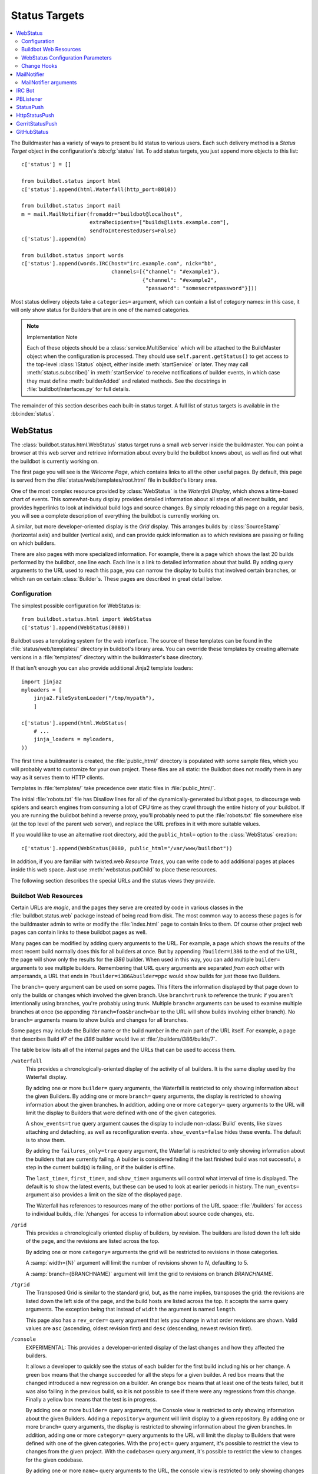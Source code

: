.. bb:cfg:: status

.. _Status-Targets:

Status Targets
--------------

.. contents::
   :depth: 2
   :local:

The Buildmaster has a variety of ways to present build status to various users.
Each such delivery method is a `Status Target` object in the configuration's :bb:cfg:`status` list.
To add status targets, you just append more objects to this list::

    c['status'] = []

    from buildbot.status import html
    c['status'].append(html.Waterfall(http_port=8010))

    from buildbot.status import mail
    m = mail.MailNotifier(fromaddr="buildbot@localhost",
                          extraRecipients=["builds@lists.example.com"],
                          sendToInterestedUsers=False)
    c['status'].append(m)

    from buildbot.status import words
    c['status'].append(words.IRC(host="irc.example.com", nick="bb",
                                 channels=[{"channel": "#example1"},
                                           {"channel": "#example2",
                                            "password": "somesecretpassword"}]))

Most status delivery objects take a ``categories=`` argument, which can contain a list of `category` names: in this case, it will only show status for Builders that are in one of the named categories.

.. note:: Implementation Note

    Each of these objects should be a :class:`service.MultiService` which will be attached to the BuildMaster object when the configuration is processed.
    They should use ``self.parent.getStatus()`` to get access to the top-level :class:`IStatus` object, either inside :meth:`startService` or later.
    They may call :meth:`status.subscribe()` in :meth:`startService` to receive notifications of builder events, in which case they must define :meth:`builderAdded` and related methods.
    See the docstrings in :file:`buildbot/interfaces.py` for full details.

The remainder of this section describes each built-in status target.
A full list of status targets is available in the :bb:index:`status`.

.. bb:status:: WebStatus

WebStatus
~~~~~~~~~

.. py:class:: buildbot.status.web.baseweb.WebStatus

The :class:`buildbot.status.html.WebStatus` status target runs a small web server inside the buildmaster.
You can point a browser at this web server and retrieve information about every build the buildbot knows about, as well as find out what the buildbot is currently working on.

The first page you will see is the *Welcome Page*, which contains links to all the other useful pages. By default, this page is served from the :file:`status/web/templates/root.html` file in buildbot's library area.

One of the most complex resource provided by :class:`WebStatus` is the *Waterfall Display*, which shows a time-based chart of events.
This somewhat-busy display provides detailed information about all steps of all recent builds, and provides hyperlinks to look at individual build logs and source changes.
By simply reloading this page on a regular basis, you will see a complete description of everything the buildbot is currently working on.

A similar, but more developer-oriented display is the `Grid` display.
This arranges builds by :class:`SourceStamp` (horizontal axis) and builder (vertical axis), and can provide quick information as to which revisions are passing or failing on which builders.

There are also pages with more specialized information.
For example, there is a page which shows the last 20 builds performed by the buildbot, one line each.
Each line is a link to detailed information about that build.
By adding query arguments to the URL used to reach this page, you can narrow the display to builds that involved certain branches, or which ran on certain :class:`Builder`\s.
These pages are described in great detail below.

Configuration
+++++++++++++

The simplest possible configuration for WebStatus is::

    from buildbot.status.html import WebStatus
    c['status'].append(WebStatus(8080))

Buildbot uses a templating system for the web interface.
The source of these templates can be found in the :file:`status/web/templates/` directory in buildbot's library area.
You can override these templates by creating alternate versions in a :file:`templates/` directory within the buildmaster's base directory.

If that isn't enough you can also provide additional Jinja2 template loaders::

    import jinja2
    myloaders = [
        jinja2.FileSystemLoader("/tmp/mypath"),
        ]

    c['status'].append(html.WebStatus(
        # ...
        jinja_loaders = myloaders,
    ))

The first time a buildmaster is created, the :file:`public_html/` directory is populated with some sample files, which you will probably want to customize for your own project.
These files are all static: the Buildbot does not modify them in any way as it serves them to HTTP clients.

Templates in :file:`templates/` take precedence over static files in :file:`public_html/`.

The initial :file:`robots.txt` file has Disallow lines for all of the dynamically-generated buildbot pages, to discourage web spiders and search engines from consuming a lot of CPU time as they crawl through the entire history of your buildbot.
If you are running the buildbot behind a reverse proxy, you'll probably need to put the :file:`robots.txt` file somewhere else (at the top level of the parent web server), and replace the URL prefixes in it with more suitable values.

If you would like to use an alternative root directory, add the ``public_html=`` option to the :class:`WebStatus` creation::

    c['status'].append(WebStatus(8080, public_html="/var/www/buildbot"))

In addition, if you are familiar with twisted.web *Resource Trees*, you can write code to add additional pages at places inside this web space.
Just use :meth:`webstatus.putChild` to place these resources.

The following section describes the special URLs and the status views they provide.

Buildbot Web Resources
++++++++++++++++++++++

Certain URLs are `magic`, and the pages they serve are created by code in various classes in the :file:`buildbot.status.web` package instead of being read from disk.
The most common way to access these pages is for the buildmaster admin to write or modify the :file:`index.html` page to contain links to them.
Of course other project web pages can contain links to these buildbot pages as well.

Many pages can be modified by adding query arguments to the URL.
For example, a page which shows the results of the most recent build normally does this for all builders at once.
But by appending ``?builder=i386`` to the end of the URL, the page will show only the results for the `i386` builder.
When used in this way, you can add multiple ``builder=`` arguments to see multiple builders.
Remembering that URL query arguments are separated *from each other* with ampersands, a URL that ends in ``?builder=i386&builder=ppc`` would show builds for just those two Builders.

The ``branch=`` query argument can be used on some pages.
This filters the information displayed by that page down to only the builds or changes which involved the given branch.
Use ``branch=trunk`` to reference the trunk: if you aren't intentionally using branches, you're probably using trunk.
Multiple ``branch=`` arguments can be used to examine multiple branches at once (so appending ``?branch=foo&branch=bar`` to the URL will show builds involving either branch).
No ``branch=`` arguments means to show builds and changes for all branches.

Some pages may include the Builder name or the build number in the main part of the URL itself.
For example, a page that describes Build #7 of the `i386` builder would live at :file:`/builders/i386/builds/7`.

The table below lists all of the internal pages and the URLs that can be used to access them.

``/waterfall``
    This provides a chronologically-oriented display of the activity of all builders.
    It is the same display used by the Waterfall display.

    By adding one or more ``builder=`` query arguments, the Waterfall is restricted to only showing information about the given Builders.
    By adding one or more ``branch=`` query arguments, the display is restricted to showing information about the given branches.
    In addition, adding one or more ``category=`` query arguments to the URL will limit the display to Builders that were defined with one of the given categories.

    A ``show_events=true`` query argument causes the display to include non-:class:`Build` events, like slaves attaching and detaching, as well as reconfiguration events.
    ``show_events=false`` hides these events.
    The default is to show them.

    By adding the ``failures_only=true`` query argument, the Waterfall is restricted to only showing information about the builders that are currently failing.
    A builder is considered failing if the last finished build was not successful, a step in the current build(s) is failing, or if the builder is offline.

    The ``last_time=``, ``first_time=``, and  ``show_time=`` arguments will control what interval of time is displayed.
    The default is to show the latest events, but these can be used to look at earlier periods in history.
    The ``num_events=`` argument also provides a limit on the size of the displayed page.

    The Waterfall has references to resources many of the other portions of the URL space: :file:`/builders` for access to individual builds, :file:`/changes` for access to information about source code changes, etc.

``/grid``
    This provides a chronologically oriented display of builders, by revision.
    The builders are listed down the left side of the page, and the revisions are listed across the top.

    By adding one or more ``category=`` arguments the grid will be restricted to revisions in those categories.

    A :samp:`width={N}` argument will limit the number of revisions shown to *N*, defaulting to 5.

    A :samp:`branch={BRANCHNAME}` argument will limit the grid to revisions on branch *BRANCHNAME*.

``/tgrid``
    The Transposed Grid is similar to the standard grid, but, as the name implies, transposes the grid: the revisions are listed down the left side of the page, and the build hosts are listed across the top.
    It accepts the same query arguments.
    The exception being that instead of ``width`` the argument is named ``length``.

    This page also has a ``rev_order=`` query argument that lets you change in what order revisions are shown.
    Valid values are ``asc`` (ascending, oldest revision first) and ``desc`` (descending, newest revision first).

``/console``
    EXPERIMENTAL: This provides a developer-oriented display of the last changes and how they affected the builders.

    It allows a developer to quickly see the status of each builder for the first build including his or her change.
    A green box means that the change succeeded for all the steps for a given builder.
    A red box means that the changed introduced a new regression on a builder.
    An orange box means that at least one of the tests failed, but it was also failing in the previous build, so it is not possible to see if there were any regressions from this change.
    Finally a yellow box means that the test is in progress.

    By adding one or more ``builder=`` query arguments, the Console view is restricted to only showing information about the given Builders.
    Adding a ``repository=`` argument will limit display to a given repository.
    By adding one or more ``branch=`` query arguments, the display is restricted to showing information about the given branches.
    In addition, adding one or more ``category=`` query arguments to the URL will limit the display to Builders that were defined with one of the given categories.
    With the ``project=`` query argument, it's possible to restrict the view to changes from the given project.
    With the ``codebase=`` query argument, it's possible to restrict the view to changes for the given codebase.

    By adding one or more ``name=`` query arguments to the URL, the console view is restricted to only showing changes made by the given users.

    NOTE: To use this page, your :file:`buildbot.css` file in :file:`public_html` must be the one found in :bb:src:`master/buildbot/status/web/files/default.css`.
    This is the default for new installs, but upgrades of very old installs of Buildbot may need to manually fix the CSS file.

    The console view is still in development.
    At this moment by default the view sorts revisions lexically, which can lead to odd behavior with non-integer revisions (e.g., Git), or with integer revisions of different length (e.g., 999 and 1000).
    It also has some issues with displaying multiple branches at the same time.
    If you do have multiple branches, you should use the ``branch=`` query argument.
    The ``order_console_by_time`` option may help sorting revisions, although it depends on the date being set correctly in each commit::

        w = html.WebStatus(http_port=8080, order_console_by_time=True)

``/rss``
    This provides a rss feed summarizing all failed builds.
    The same query-arguments used by 'waterfall' can be added to filter the feed output.

``/atom``
    This provides an atom feed summarizing all failed builds.
    The same query-arguments used by 'waterfall' can be added to filter the feed output.

``/json``
    This view provides quick access to Buildbot status information in a form that is easily digested from other programs, including JavaScript.
    See ``/json/help`` for detailed interactive documentation of the output formats for this view.

:samp:`/buildstatus?builder=${BUILDERNAME}&number=${BUILDNUM}`
    This displays a waterfall-like chronologically-oriented view of all the steps for a given build number on a given builder.

:samp:`/builders/${BUILDERNAME}`
    This describes the given :class:`Builder` and provides buttons to force a build.
    A ``numbuilds=`` argument will control how many build lines are displayed (5 by default).
    This page also accepts property filters of the form ``property.${PROPERTYNAME}=${PROPERTVALUE}``.
    When used, only builds and build requests which have properties with matching string representations will be shown.

:samp:`/builders/${BUILDERNAME}/builds/${BUILDNUM}`
    This describes a specific Build.

:samp:`/builders/${BUILDERNAME}/builds/${BUILDNUM}/steps/${STEPNAME}`
    This describes a specific BuildStep.

:samp:`/builders/${BUILDERNAME}/builds/${BUILDNUM}/steps/${STEPNAME}/logs/${LOGNAME}`
    This provides an HTML representation of a specific logfile.

:samp:`/builders/${BUILDERNAME}/builds/${BUILDNUM}/steps/${STEPNAME}/logs/${LOGNAME}/text`
    This returns the logfile as plain text, without any HTML coloring markup.
    It also removes the `headers`, which are the lines that describe what command was run and what the environment variable settings were like.
    This maybe be useful for saving to disk and feeding to tools like :command:`grep`.

``/changes``
    This provides a brief description of the :class:`ChangeSource` in use (see :ref:`Change-Sources`).

:samp:`/changes/{NN}`
    This shows detailed information about the numbered :class:`Change`: who was the author, what files were changed, what revision number was represented, etc.

``/buildslaves``
    This summarizes each :class:`BuildSlave`, including which `Builder`\s are configured to use it, whether the buildslave is currently connected or not, and host information retrieved from the buildslave itself.

    A ``no_builders=1`` URL argument will omit the builders column.
    This is useful if each buildslave is assigned to a large number of builders.

``/one_line_per_build``
    This page shows one line of text for each build, merging information from all :class:`Builder`\s [#]_.
    Each line specifies the name of the Builder, the number of the :class:`Build`, what revision it used, and a summary of the results.
    Successful builds are in green, while failing builds are in red.
    The date and time of the build are added to the right-hand edge of the line.
    The lines are ordered by build finish timestamp.

    One or more ``builder=`` or ``branch=`` arguments can be used to restrict the list.
    In addition, a ``numbuilds=`` argument will control how many lines are displayed (20 by default).

``/builders``
    This page shows a small table, with one box for each :class:`Builder`, containing the results of the most recent :class:`Build`.
    It does not show the individual steps, or the current status.
    This is a simple summary of buildbot status: if this page is green, then all tests are passing.

    As with ``/one_line_per_build``, this page will also honor ``builder=`` and ``branch=`` arguments.

``/png``
    This view produces an image in png format with information about the last build for the given builder name or whatever other build number if is passed as an argument to the view.

:samp:`/png?builder=${BUILDERNAME}&number=$BUILDNUM&size=large`
    This generate a large png image reporting the status of the given $BUILDNUM for the given builder $BUILDERNAME.
    The sizes are `small`, `normal` and `large` if no size is given the `normal` size is returned, if no $BUILDNUM is given the last build is returned.
    For example:

    .. image:: ../_images/success_normal.png

:samp:`/png?builder=${BUILDERNAME}&revision=$REVHASH&size=large`
    This generate a large png image reporting the status of the build of the given $REVHASH for the given builder $BUILDERNAME.
    If both number and revision are specified revision will be ignored.
    $REVHASH must be the full length hash not the short one.

.. note::

   Buildbot stores old build details in pickle files so it's a good idea to enable cache if you are planning to actively search build statuses by revision.

``/users``
    This page exists for authentication reasons when checking ``showUsersPage``.
    It'll redirect to ``/authfail`` on ``False``, ``/users/table`` on ``True``, and give a username/password login prompt on ``'auth'``.
    Passing or failing results redirect to the same pages as ``False`` and ``True``.

``/users/table``
    This page shows a table containing users that are stored in the database.
    It has columns for their respective ``uid`` and ``identifier`` values, with the ``uid`` values being clickable for more detailed information relating to a user.

``/users/table/{NN}``
    Shows all the attributes stored in the database relating to the user with uid ``{NN}`` in a table.

``/about``
    This page gives a brief summary of the Buildbot itself: software version, versions of some libraries that the Buildbot depends upon, etc.
    It also contains a link to the buildbot.net home page.

There are also a set of web-status resources that are intended for use by other programs, rather than humans.

``/change_hook``
    This provides an endpoint for web-based source change notification.
    It is used by GitHub and contrib/post_build_request.py.
    See :ref:`Change-Hooks` for more details.

WebStatus Configuration Parameters
++++++++++++++++++++++++++++++++++

HTTP Connection
###############

The most common way to run a :class:`WebStatus` is on a regular TCP port.
To do this, just pass in the TCP port number when you create the :class:`WebStatus` instance; this is called the ``http_port`` argument::

    from buildbot.status.html import WebStatus
    c['status'].append(WebStatus(http_port=8080))

The ``http_port`` argument is actually a `strports specification` for the port that the web server should listen on.
This can be a simple port number, or a string like ``http_port="tcp:8080:interface=127.0.0.1"`` (to limit connections to the loopback interface, and therefore to clients running on the same host) [#]_.

If instead (or in addition) you provide the ``distrib_port`` argument, a twisted.web distributed server will be started either on a TCP port (if ``distrib_port`` is like ``"tcp:12345"``) or more likely on a UNIX socket (if ``distrib_port`` is like ``"unix:/path/to/socket"``).

The ``public_html`` option gives the path to a regular directory of HTML files that will be displayed alongside the various built-in URLs buildbot supplies.
This is most often used to supply CSS files (:file:`/buildbot.css`) and a top-level navigational file (:file:`/index.html`), but can also serve any other files required - even build results!

.. _Authorization:

Authorization
#############

The buildbot web status is, by default, read-only.
It displays lots of information, but users are not allowed to affect the operation of the buildmaster.
However, there are a number of supported activities that can be enabled, and Buildbot can also perform rudimentary username/password authentication.
The actions are:

``view``
    view buildbot web status

``forceBuild``
    force a particular builder to begin building, optionally with a specific revision, branch, etc.

``forceAllBuilds``
    force *all* builders to start building

``pingBuilder``
    "ping" a builder's buildslaves to check that they are alive

``gracefulShutdown``
    gracefully shut down a slave when it is finished with its current build

``pauseSlave``
    temporarily stop running new builds on a slave

``stopBuild``
    stop a running build

``stopAllBuilds``
    stop all running builds

``cancelPendingBuild``
    cancel a build that has not yet started

``cancelAllPendingBuilds``
    cancel all or selected subset of builds that has not yet started

``stopChange``
    cancel builds that include a given change number

``cleanShutdown``
    shut down the master gracefully, without interrupting builds

``showUsersPage``
    access to page displaying users in the database, see :ref:`User-Objects`

For each of these actions, you can configure buildbot to never allow the action, always allow the action, allow the action to any authenticated user, or check with a function of your creation to determine whether the action is OK (see below).

This is all configured with the :class:`Authz` class::

    from buildbot.status.html import WebStatus
    from buildbot.status.web.authz import Authz
    authz = Authz(
        forceBuild=True,
        stopBuild=True)
    c['status'].append(WebStatus(http_port=8080, authz=authz))

Each of the actions listed above is an option to :class:`Authz`.
You can specify ``False`` (the default) to prohibit that action or ``True`` to enable it.
Or you can specify a callable.
Each such callable will take a username as its first argument.
The remaining arguments vary depending on the type of authorization request.
For ``forceBuild``, the second argument is the builder status.

Authentication
##############

If you do not wish to allow strangers to perform actions, but do want developers to have such access, you will need to add some authentication support.
Pass an instance of :class:`status.web.auth.IAuth` as a ``auth`` keyword argument to :class:`Authz`, and specify the action as ``"auth"``.

::

    from buildbot.status.html import WebStatus
    from buildbot.status.web.authz import Authz
    from buildbot.status.web.auth import BasicAuth
    users = [('bob', 'secret-pass'), ('jill', 'super-pass')]
    authz = Authz(auth=BasicAuth(users),
        forceBuild='auth', # only authenticated users
        pingBuilder=True, # but anyone can do this
    )
    c['status'].append(WebStatus(http_port=8080, authz=authz))
    # or
    from buildbot.status.web.auth import HTPasswdAuth
    auth = (HTPasswdAuth('/path/to/htpasswd'))
    # or
    from buildbot.status.web.auth import UsersAuth
    auth = UsersAuth()

The class :class:`BasicAuth` implements a basic authentication mechanism using a list of user/password tuples provided from the configuration file.
The class `HTPasswdAuth` implements an authentication against an :file:`.htpasswd` file.
The `HTPasswdAprAuth` a subclass of `HTPasswdAuth` use libaprutil for authenticating.
This adds support for apr1/md5 and sha1 password hashes but requires libaprutil at runtime.
The :class:`UsersAuth` works with :ref:`User-Objects` to check for valid user credentials.

If you need still-more flexibility, pass a function for the authentication action.
That function will be called with an authenticated username and some action-specific arguments, and should return true if the action is authorized.

::

    def canForceBuild(username, builder_status):
        if builder_status.getName() == 'smoketest':
            return True # any authenticated user can run smoketest
        elif username == 'releng':
            return True # releng can force whatever they want
        else:
            return False # otherwise, no way.

    authz = Authz(auth=BasicAuth(users),
                  forceBuild=canForceBuild)

The ``forceBuild`` and ``pingBuilder`` actions both supply a :class:`BuilderStatus` object.
The ``stopBuild`` action supplies a :class:`BuildStatus` object.
The ``cancelPendingBuild`` action supplies a :class:`BuildRequest`.
The remainder do not supply any extra arguments.

HTTP-based authentication by frontend server
############################################

In case if WebStatus is served through reverse proxy that supports HTTP-based authentication (like apache, lighttpd), it's possible to to tell WebStatus to trust web server and get username from request headers.
This allows displaying correct usernames in build reason, interrupt messages, etc.

Just set ``useHttpHeader`` to ``True`` in :class:`Authz` constructor.

::

    authz = Authz(useHttpHeader=True) # WebStatus secured by web frontend with HTTP auth

Please note that WebStatus can decode password for HTTP Basic requests only (for Digest authentication it's just impossible).
Custom :class:`status.web.auth.IAuth` subclasses may just ignore password at all since it's already validated by web server.

Administrator must make sure that it's impossible to get access to WebStatus using other way than through frontend.
Usually this means that WebStatus should listen for incoming connections only on localhost (or on some firewall-protected port).
Frontend must require HTTP authentication to access WebStatus pages (using any source for credentials, such as htpasswd, PAM, LDAP).

If you allow unauthenticated access through frontend as well, it's possible to specify a ``httpLoginUrl`` which will be rendered on the WebStatus for unauthenticated users as a link named Login.

::

    authz = Authz(useHttpHeader=True, httpLoginUrl='https://buildbot/login')

A configuration example with Apache HTTPD as reverse proxy could look like the following.

::

    authz = Authz(useHttpHeader=True,
                  httpLoginUrl='https://buildbot/login',
                  auth=HTPasswdAprAuth('/var/www/htpasswd'),
                  forceBuild='auth')

Corresponding Apache configuration.

.. code-block:: apache

    ProxyPass / http://127.0.0.1:8010/

    <Location /login>
        AuthType Basic
        AuthName "Buildbot"
        AuthUserFile /var/www/htpasswd
        Require valid-user

        RewriteEngine on
        RewriteCond %{HTTP_REFERER} ^https?://([^/]+)/(.*)$
        RewriteRule ^.*$ https://%1/%2 [R,L]
    </Location>

Logging configuration
#####################

The `WebStatus` uses a separate log file (:file:`http.log`) to avoid clutter buildbot's default log (:file:`twistd.log`) with request/response messages.
This log is also, by default, rotated in the same way as the twistd.log file, but you can also customize the rotation logic with the following parameters if you need a different behaviour.

``rotateLength``
    An integer defining the file size at which log files are rotated.

``maxRotatedFiles``
    The maximum number of old log files to keep.

URL-decorating options
######################

These arguments adds an URL link to various places in the WebStatus, such as revisions, repositories, projects and, optionally, ticket/bug references in change comments.

revlink
'''''''

The ``revlink`` argument on :class:`WebStatus` is deprecated in favour of the global :bb:cfg:`revlink` option.
Only use this if you need to generate different URLs for different web status instances.

In addition to a callable like :bb:cfg:`revlink`, this argument accepts a format string or a dict mapping a string (repository name) to format strings.

The format string should use ``%s`` to insert the revision id in the url.
For example, for Buildbot on GitHub::

    revlink='http://github.com/buildbot/buildbot/tree/%s'

The revision ID will be URL encoded before inserted in the replacement string

changecommentlink
'''''''''''''''''

The ``changecommentlink`` argument can be used to create links to ticket-ids from change comments (i.e. #123).

The argument can either be a tuple of three strings, a dictionary mapping strings (project names) to tuples or a callable taking a changetext (a :class:`jinja2.Markup` instance) and a project name, returning a the same change text with additional links/html tags added to it.

If the tuple is used, it should contain three strings where the first element is a regex that searches for strings (with match groups), the second is a replace-string that, when substituted with ``\1`` etc, yields the URL and the third is the title attribute of the link.
(The ``<a href="" title=""></a>`` is added by the system.)
So, for Trac tickets (#42, etc): ``changecommentlink(r"#(\d+)", r"http://buildbot.net/trac/ticket/\1", r"Ticket \g<0>")`` .

projects
''''''''

A dictionary from strings to strings, mapping project names to URLs, or a callable taking a project name and returning an URL.

repositories
''''''''''''

Same as the projects arg above, a dict or callable mapping project names to URLs.

Display-Specific Options
########################

The ``order_console_by_time`` option affects the rendering of the console; see the description of the console above.

The ``numbuilds`` option determines the number of builds that most status displays will show.
It can usually be overriden in the URL, e.g., ``?numbuilds=13``.

The ``num_events`` option gives the default number of events that the waterfall will display.
The ``num_events_max`` gives the maximum number of events displayed, even if the web browser requests more.

.. _Change-Hooks:

Change Hooks
++++++++++++

The ``/change_hook`` url is a magic URL which will accept HTTP requests and translate them into changes for buildbot.
Implementations (such as a trivial json-based endpoint and a GitHub implementation) can be found in :bb:src:`master/buildbot/status/web/hooks`.
The format of the url is :samp:`/change_hook/{DIALECT}` where DIALECT is a package within the hooks directory.
Change_hook is disabled by default and each DIALECT has to be enabled separately, for security reasons.

An example WebStatus configuration line which enables change_hook and two DIALECTS::

    c['status'].append(html.WebStatus(http_port=8010,allowForce=True,
        change_hook_dialects={
            'base': True,
            'somehook': {'option1':True,
                         'option2':False}}))

Within the WebStatus arguments, the ``change_hook`` key enables/disables the module and ``change_hook_dialects`` whitelists DIALECTs where the keys are the module names and the values are optional arguments which will be passed to the hooks.

The :file:`post_build_request.py` script in :file:`master/contrib` allows for the submission of an arbitrary change request.
Run :command:`post_build_request.py --help` for more information.
The ``base`` dialect must be enabled for this to work.

GitHub hook
###########

.. note::

   There is a standalone HTTP server available for receiving GitHub notifications as well: :file:`contrib/github_buildbot.py`.
   This script may be useful in cases where you cannot expose the WebStatus for public consumption.

The GitHub hook is simple and takes no options:

.. code-block:: python

    c['status'].append(html.WebStatus(...,
                                      change_hook_dialects={'github': True},
                                      ...))

Having added this line, you should add a webhook for your GitHub project (see `Creating Webhooks page at GitHub <https://developer.github.com/webhooks/creating/>`_).
The parameters are:

:guilabel:`Payload URL`
    This URL should point to ``/change_hook/github`` relative to the root of the web status.
    For example, if the grid URL is ``http://builds.example.com/bbot/grid``, then point GitHub to ``http://builds.example.com/bbot/change_hook/github``.
    To specify a project associated to the repository, append ``?project=name`` to the URL.

:guilabel:`Content Type`
    Specify ``application/x-www-form-urlencoded``.
    JSON is not currently not supported.

:guilabel:`Secret`
    Any value.
    Currently this parameter is not supported.

:guilabel:`Which events would you like to trigger this webhook?`
    Leave the default -- ``Just the push event`` -- other kind of events are not currently supported.

And then press the ``Add Webhook`` button.

.. warning::

   The incoming HTTP requests for this hook are not authenticated by default.
   Anyone who can access the web status can "fake" a request from GitHub, potentially causing the buildmaster to run arbitrary code.

To protect URL against unauthorized access you should use ``change_hook_auth`` option::

    c['status'].append(html.WebStatus(...,
                                      change_hook_auth=["file:changehook.passwd"],
                                      ...
                                     ))

And create a file ``changehook.passwd``

.. code-block:: none

    user:password

Then change the the ``Payload URL`` of your GitHub webhook to ``http://user:password@builds.example.com/bbot/change_hook/github``.

See the `documentation for twisted cred <https://twistedmatrix.com/documents/current/core/howto/cred.html>`_ for more options to pass to ``change_hook_auth``.

Note that not using ``change_hook_auth`` may expose you to security risks.

BitBucket hook
##############

The BitBucket hook is as simple as GitHub one and it also takes no options.

::

    c['status'].append(html.WebStatus(...,
                       change_hook_dialects={ 'bitbucket' : True }))

When this is setup you should add a `POST` service pointing to ``/change_hook/bitbucket`` relative to the root of the web status.
For example, it the grid URL is ``http://builds.mycompany.com/bbot/grid``, then point BitBucket to ``http://builds.mycompany.com/change_hook/bitbucket``.
To specify a project associated to the repository, append ``?project=name`` to the URL.

Note that there is a satandalone HTTP server available for receiving BitBucket notifications, as well: :file:`contrib/bitbucket_buildbot.py`.
This script may be useful in cases where you cannot expose the WebStatus for public consumption.

.. warning::

   As in the previous case, the incoming HTTP requests for this hook are not authenticated bu default.
   Anyone who can access the web status can "fake" a request from BitBucket, potentially causing the buildmaster to run arbitrary code.

To protect URL against unauthorized access you should use ``change_hook_auth`` option.

::

  c['status'].append(html.WebStatus(...,
                                    change_hook_auth=["file:changehook.passwd"]))

Then, create a BitBucket service hook (see https://confluence.atlassian.com/display/BITBUCKET/POST+Service+Management) with a WebHook URL like ``http://user:password@builds.mycompany.com/bbot/change_hook/bitbucket``.

Note that as before, not using ``change_hook_auth`` can expose you to security risks.

Google Code hook
################

The Google Code hook is quite similar to the GitHub Hook.
It has one option for the "Post-Commit Authentication Key" used to check if the request is legitimate::

    c['status'].append(html.WebStatus(
        # ...
        change_hook_dialects={'googlecode': {'secret_key': 'FSP3p-Ghdn4T0oqX'}}
    ))

This will add a "Post-Commit URL" for the project in the Google Code administrative interface, pointing to ``/change_hook/googlecode`` relative to the root of the web status.

Alternatively, you can use the :ref:`GoogleCodeAtomPoller` :class:`ChangeSource` that periodically poll the Google Code commit feed for changes.

.. note::

   Google Code doesn't send the branch on which the changes were made.
   So, the hook always returns ``'default'`` as the branch, you can override it with the ``'branch'`` option::

      change_hook_dialects={'googlecode': {'secret_key': 'FSP3p-Ghdn4T0oqX', 'branch': 'master'}}

Poller hook
###########

The poller hook allows you to use GET or POST requests to trigger polling.
One advantage of this is your buildbot instance can poll at launch (using the pollAtLaunch flag) to get changes that happened while it was down, but then you can still use a commit hook to get fast notification of new changes.

Suppose you have a poller configured like this::

    c['change_source'] = SVNPoller(
        svnurl="https://amanda.svn.sourceforge.net/svnroot/amanda/amanda",
        split_file=split_file_branches,
        pollInterval=24*60*60,
        pollAtLaunch=True)

And you configure your WebStatus to enable this hook::

    c['status'].append(html.WebStatus(
        # ...
        change_hook_dialects={'poller': True}
    ))

Then you will be able to trigger a poll of the SVN repository by poking the ``/change_hook/poller`` URL from a commit hook like this:

.. code-block:: bash

    curl -s -F poller=https://amanda.svn.sourceforge.net/svnroot/amanda/amanda \
        http://yourbuildbot/change_hook/poller

If no ``poller`` argument is provided then the hook will trigger polling of all polling change sources.

You can restrict which pollers the webhook has access to using the ``allowed`` option::

    c['status'].append(html.WebStatus(
        # ...
        change_hook_dialects={'poller': {'allowed': ['https://amanda.svn.sourceforge.net/svnroot/amanda/amanda']}}
    ))

GitLab hook
###########

The GitLab hook is as simple as GitHub one and it also takes no options.

::

    c['status'].append(html.WebStatus(
        # ...
        change_hook_dialects={ 'gitlab' : True }
    ))

When this is setup you should add a `POST` service pointing to ``/change_hook/gitlab`` relative to the root of the web status.
For example, it the grid URL is ``http://builds.mycompany.com/bbot/grid``, then point GitLab to ``http://builds.mycompany.com/change_hook/gitlab``.
The project and/or codebase can also be passed in the URL by appending ``?project=name`` or ``?codebase=foo`` to the URL.
These parameters will be passed along to the scheduler.

.. warning::

   As in the previous case, the incoming HTTP requests for this hook are not authenticated bu default.
   Anyone who can access the web status can "fake" a request from your GitLab server, potentially causing the buildmaster to run arbitrary code.

To protect URL against unauthorized access you should use ``change_hook_auth`` option.

::

    c['status'].append(html.WebStatus(
        # ...
        change_hook_auth=["file:changehook.passwd"]
    ))

Then, create a GitLab service hook (see https://your.gitlab.server/help/web_hooks) with a WebHook URL like ``http://user:password@builds.mycompany.com/bbot/change_hook/gitlab``.

Note that as before, not using ``change_hook_auth`` can expose you to security risks.

Gitorious Hook
##############

The Gitorious hook is as simple as GitHub one and it also takes no options.

::

    c['status'].append(html.WebStatus(
        # ...
        change_hook_dialects={'gitorious': True}
    ))

When this is setup you should add a `POST` service pointing to ``/change_hook/gitorious`` relative to the root of the web status.
For example, it the grid URL is ``http://builds.example.com/bbot/grid``, then point Gitorious to ``http://builds.example.com/change_hook/gitorious``.

.. warning::

   As in the previous case, the incoming HTTP requests for this hook are not authenticated by default.
   Anyone who can access the web status can "fake" a request from your Gitorious server, potentially causing the buildmaster to run arbitrary code.

To protect URL against unauthorized access you should use ``change_hook_auth`` option.

::

    c['status'].append(html.WebStatus(
        # ...
        change_hook_auth=["file:changehook.passwd"]
    ))

Then, create a Gitorious web hook (see http://gitorious.org/gitorious/pages/WebHooks) with a WebHook URL like ``http://user:password@builds.example.com/bbot/change_hook/gitorious``.

Note that as before, not using ``change_hook_auth`` can expose you to security risks.

.. note::

   Web hooks are only available for local Gitorious installations, since this feature is not offered as part of Gitorious.org yet.

.. bb:status:: MailNotifier

.. index:: single: email; MailNotifier

MailNotifier
~~~~~~~~~~~~

.. py:class:: buildbot.status.mail.MailNotifier

The buildbot can also send email when builds finish.
The most common use of this is to tell developers when their change has caused the build to fail.
It is also quite common to send a message to a mailing list (usually named `builds` or similar) about every build.

The :class:`MailNotifier` status target is used to accomplish this.
You configure it by specifying who mail should be sent to, under what circumstances mail should be sent, and how to deliver the mail.
It can be configured to only send out mail for certain builders, and only send messages when the build fails, or when the builder transitions from success to failure.
It can also be configured to include various build logs in each message.

If a proper lookup function is configured, the message will be sent to the "interested users" list (:ref:`Doing-Things-With-Users`), which includes all developers who made changes in the build.
By default, however, Buildbot does not know how to construct an email addressed based on the information from the version control system.
See the ``lookup`` argument, below, for more information.

You can add additional, statically-configured, recipients with the ``extraRecipients`` argument.
You can also add interested users by setting the ``owners`` build property to a list of users in the scheduler constructor (:ref:`Configuring-Schedulers`).

Each :class:`MailNotifier` sends mail to a single set of recipients.
To send different kinds of mail to different recipients, use multiple :class:`MailNotifier`\s.

The following simple example will send an email upon the completion of each build, to just those developers whose :class:`Change`\s were included in the build.
The email contains a description of the :class:`Build`, its results, and URLs where more information can be obtained.

::

    from buildbot.status.mail import MailNotifier
    mn = MailNotifier(fromaddr="buildbot@example.org", lookup="example.org")
    c['status'].append(mn)

To get a simple one-message-per-build (say, for a mailing list), use the following form instead.
This form does not send mail to individual developers (and thus does not need the ``lookup=`` argument, explained below), instead it only ever sends mail to the `extra recipients` named in the arguments::

    mn = MailNotifier(fromaddr="buildbot@example.org",
                      sendToInterestedUsers=False,
                      extraRecipients=['listaddr@example.org'])

If your SMTP host requires authentication before it allows you to send emails, this can also be done by specifying ``smtpUser`` and ``smtpPassword``::

    mn = MailNotifier(fromaddr="myuser@gmail.com",
                      sendToInterestedUsers=False,
                      extraRecipients=["listaddr@example.org"],
                      relayhost="smtp.gmail.com", smtpPort=587,
                      smtpUser="myuser@gmail.com", smtpPassword="mypassword")

If you want to require Transport Layer Security (TLS), then you can also set ``useTls``::

    mn = MailNotifier(fromaddr="myuser@gmail.com",
                      sendToInterestedUsers=False,
                      extraRecipients=["listaddr@example.org"],
                      useTls=True, relayhost="smtp.gmail.com", smtpPort=587,
                      smtpUser="myuser@gmail.com", smtpPassword="mypassword")

.. note::

   If you see ``twisted.mail.smtp.TLSRequiredError`` exceptions in the log while using TLS, this can be due *either* to the server not supporting TLS or to a missing `PyOpenSSL`_ package on the buildmaster system.

In some cases it is desirable to have different information then what is provided in a standard MailNotifier message.
For this purpose MailNotifier provides the argument ``messageFormatter`` (a function) which allows for the creation of messages with unique content.

For example, if only short emails are desired (e.g., for delivery to phones)::

    from buildbot.status.builder import Results
    def messageFormatter(mode, name, build, results, master_status):
        result = Results[results]

        text = list()
        text.append("STATUS: %s" % result.title())
        return {
            'body' : "\n".join(text),
            'type' : 'plain'
        }

    mn = MailNotifier(fromaddr="buildbot@example.org",
                      sendToInterestedUsers=False,
                      mode=('problem',),
                      extraRecipients=['listaddr@example.org'],
                      messageFormatter=messageFormatter)

Another example of a function delivering a customized html email containing the last 80 log lines of logs of the last build step that finished is given below::

    from buildbot.status.builder import Results

    import cgi, datetime

    def html_message_formatter(mode, name, build, results, master_status):
        """Provide a customized message to Buildbot's MailNotifier.

        The last 80 lines of the log are provided as well as the changes
        relevant to the build.  Message content is formatted as html.
        """
        result = Results[results]

        limit_lines = 80
        text = list()
        text.append(u'<h4>Build status: %s</h4>' % result.upper())
        text.append(u'<table cellspacing="10"><tr>')
        text.append(u"<td>Buildslave for this Build:</td><td><b>%s</b></td></tr>" % build.getSlavename())
        if master_status.getURLForThing(build):
            text.append(u'<tr><td>Complete logs for all build steps:</td><td><a href="%s">%s</a></td></tr>'
                        % (master_status.getURLForThing(build),
                           master_status.getURLForThing(build))
                        )
            text.append(u'<tr><td>Build Reason:</td><td>%s</td></tr>' % build.getReason())
            source = u""
            for ss in build.getSourceStamps():
                if ss.codebase:
                    source += u'%s: ' % ss.codebase
                if ss.branch:
                    source += u"[branch %s] " % ss.branch
                if ss.revision:
                    source +=  ss.revision
                else:
                    source += u"HEAD"
                if ss.patch:
                    source += u" (plus patch)"
                if ss.patch_info: # add patch comment
                    source += u" (%s)" % ss.patch_info[1]
            text.append(u"<tr><td>Build Source Stamp:</td><td><b>%s</b></td></tr>" % source)
            text.append(u"<tr><td>Blamelist:</td><td>%s</td></tr>" % ",".join(build.getResponsibleUsers()))
            text.append(u'</table>')
            if ss.changes:
                text.append(u'<h4>Recent Changes:</h4>')
                for c in ss.changes:
                    cd = c.asDict()
                    when = datetime.datetime.fromtimestamp(cd['when'] ).ctime()
                    text.append(u'<table cellspacing="10">')
                    text.append(u'<tr><td>Repository:</td><td>%s</td></tr>' % cd['repository'] )
                    text.append(u'<tr><td>Project:</td><td>%s</td></tr>' % cd['project'] )
                    text.append(u'<tr><td>Time:</td><td>%s</td></tr>' % when)
                    text.append(u'<tr><td>Changed by:</td><td>%s</td></tr>' % cd['who'] )
                    text.append(u'<tr><td>Comments:</td><td>%s</td></tr>' % cd['comments'] )
                    text.append(u'</table>')
                    files = cd['files']
                    if files:
                        text.append(u'<table cellspacing="10"><tr><th align="left">Files</th></tr>')
                        for file in files:
                            text.append(u'<tr><td>%s:</td></tr>' % file['name'] )
                        text.append(u'</table>')
            text.append(u'<br>')
            # get all the steps in build in reversed order
            rev_steps = reversed(build.getSteps())
            # find the last step that finished
            for step in rev_steps:
                if step.isFinished():
                    break
            # get logs for the last finished step
            if step.isFinished():
                logs = step.getLogs()
            # No step finished, loop just exhausted itself; so as a special case we fetch all logs
            else:
                logs = build.getLogs()
            # logs within a step are in reverse order. Search back until we find stdio
            for log in reversed(logs):
                if log.getName() == 'stdio':
                    break
            name = "%s.%s" % (log.getStep().getName(), log.getName())
            status, dummy = log.getStep().getResults()
            content = log.getText().splitlines() # Note: can be VERY LARGE
            url = u'%s/steps/%s/logs/%s' % (master_status.getURLForThing(build),
                                           log.getStep().getName(),
                                           log.getName())

            text.append(u'<i>Detailed log of last build step:</i> <a href="%s">%s</a>'
                        % (url, url))
            text.append(u'<br>')
            text.append(u'<h4>Last %d lines of "%s"</h4>' % (limit_lines, name))
            unilist = list()
            for line in content[len(content)-limit_lines:]:
                unilist.append(cgi.escape(unicode(line,'utf-8')))
            text.append(u'<pre>')
            text.extend(unilist)
            text.append(u'</pre>')
            text.append(u'<br><br>')
            text.append(u'<b>-The Buildbot</b>')
            return {
                'body': u"\n".join(text),
                'type': 'html'
                }

    mn = MailNotifier(fromaddr="buildbot@example.org",
                      sendToInterestedUsers=False,
                      mode=('failing',),
                      extraRecipients=['listaddr@example.org'],
                      messageFormatter=html_message_formatter)

MailNotifier arguments
++++++++++++++++++++++

``fromaddr``
    The email address to be used in the 'From' header.

``sendToInterestedUsers``
    (boolean).
    If ``True`` (the default), send mail to all of the Interested Users.
    If ``False``, only send mail to the ``extraRecipients`` list.

``extraRecipients``
    (list of strings).
    A list of email addresses to which messages should be sent (in addition to the InterestedUsers list, which includes any developers who made :class:`Change`\s that went into this build).
    It is a good idea to create a small mailing list and deliver to that, then let subscribers come and go as they please.

``subject``
    (string).
    A string to be used as the subject line of the message.
    ``%(builder)s`` will be replaced with the name of the builder which provoked the message.

``mode``
    Mode is a list of strings; however there are two strings which can be used as shortcuts instead of the full lists.
    The possible shortcuts are:

    ``all``
        Always send mail about builds.
        Equivalent to (``change``, ``failing``, ``passing``, ``problem``, ``warnings``, ``exception``).

    ``warnings``
        Equivalent to (``warnings``, ``failing``).

    (list of strings)
        A combination of:

        ``change``
            Send mail about builds which change status.

        ``failing``
            Send mail about builds which fail.

        ``passing``
            Send mail about builds which succeed.

        ``problem``
            Send mail about a build which failed when the previous build has passed.

        ``warnings``
            Send mail about builds which generate warnings.

        ``exception``
            Send mail about builds which generate exceptions.

    Defaults to (``failing``, ``passing``, ``warnings``).

``builders``
    (list of strings).
    A list of builder names for which mail should be sent.
    Defaults to ``None`` (send mail for all builds).
    Use either builders or categories, but not both.

``categories``
    (list of strings).
    A list of category names to serve status information for.
    Defaults to ``None`` (all categories).
    Use either builders or categories, but not both.

``addLogs``
    (boolean).
    If ``True``, include all build logs as attachments to the messages.
    These can be quite large.
    This can also be set to a list of log names, to send a subset of the logs.
    Defaults to ``False``.

``addPatch``
    (boolean).
    If ``True``, include the patch content if a patch was present.
    Patches are usually used on a :class:`Try` server.
    Defaults to ``True``.

``buildSetSummary``
    (boolean).
    If ``True``, send a single summary email consisting of the concatenation of all build completion messages rather than a completion message for each build.
    Defaults to ``False``.

``relayhost``
    (string).
    The host to which the outbound SMTP connection should be made.
    Defaults to 'localhost'

``smtpPort``
    (int).
    The port that will be used on outbound SMTP connections.
    Defaults to 25.

``useTls``
    (boolean).
    When this argument is ``True`` (default is ``False``) ``MailNotifier`` sends emails using TLS and authenticates with the ``relayhost``.
    When using TLS the arguments ``smtpUser`` and ``smtpPassword`` must also be specified.

``smtpUser``
    (string).
    The user name to use when authenticating with the ``relayhost``.

``smtpPassword``
    (string).
    The password that will be used when authenticating with the ``relayhost``.

``lookup``
    (implementor of :class:`IEmailLookup`).
    Object which provides :class:`IEmailLookup`, which is responsible for mapping User names (which come from the VC system) into valid email addresses.

    If the argument is not provided, the ``MailNotifier`` will attempt to build the ``sendToInterestedUsers`` from the authors of the Changes that led to the Build via :ref:`User-Objects`.
    If the author of one of the Build's Changes has an email address stored, it will added to the recipients list.
    With this method, ``owners`` are still added to the recipients.
    Note that, in the current implementation of user objects, email addresses are not stored; as a result, unless you have specifically added email addresses to the user database, this functionality is unlikely to actually send any emails.

    Most of the time you can use a simple Domain instance.
    As a shortcut, you can pass as string: this will be treated as if you had provided ``Domain(str)``.
    For example, ``lookup='twistedmatrix.com'`` will allow mail to be sent to all developers whose SVN usernames match their twistedmatrix.com account names.
    See :file:`buildbot/status/mail.py` for more details.

    Regardless of the setting of ``lookup``, ``MailNotifier`` will also send mail to addresses in the ``extraRecipients`` list.

``messageFormatter``
    This is a optional function that can be used to generate a custom mail message.
    A :func:`messageFormatter` function takes the mail mode (``mode``), builder name (``name``), the build status (``build``), the result code (``results``), and the BuildMaster status (``master_status``).
    It returns a dictionary.
    The ``body`` key gives a string that is the complete text of the message.
    The ``type`` key is the message type ('plain' or 'html').
    The 'html' type should be used when generating an HTML message.
    The ``subject`` key is optional, but gives the subject for the email.

``extraHeaders``
    (dictionary) A dictionary containing key/value pairs of extra headers to add to sent e-mails.
    Both the keys and the values may be a `Interpolate` instance.

``previousBuildGetter``
    An optional function to calculate the previous build to the one at hand.
    A :func:`previousBuildGetter` takes a :class:`BuildStatus` and returns a :class:`BuildStatus`.
    This function is useful when builders don't process their requests in order of arrival (chronologically) and therefore the order of completion of builds does not reflect the order in which changes (and their respective requests) arrived into the system.
    In such scenarios, status transitions in the chronological sequence of builds within a builder might not reflect the actual status transition in the topological sequence of changes in the tree.
    What's more, the latest build (the build at hand) might not always be for the most recent request so it might not make sense to send a "change" or "problem" email about it.
    Returning None from this function will prevent such emails from going out.

As a help to those writing :func:`messageFormatter` functions, the following table describes how to get some useful pieces of information from the various status objects:

Name of the builder that generated this event
    ``name``

Title of the buildmaster
    :meth:`master_status.getTitle()`

MailNotifier mode
    ``mode`` (a combination of ``change``, ``failing``, ``passing``, ``problem``, ``warnings``, ``exception``, ``all``)

Builder result as a string::

    from buildbot.status.builder import Results
    result_str = Results[results]
    # one of 'success', 'warnings', 'failure', 'skipped', or 'exception'

URL to build page
    ``master_status.getURLForThing(build)``

URL to buildbot main page.
    ``master_status.getBuildbotURL()``

Build text
    ``build.getText()``

Mapping of property names to values
    ``build.getProperties()`` (a :class:`Properties` instance)

Slave name
    ``build.getSlavename()``

Build reason (from a forced build)
    ``build.getReason()``

List of responsible users
    ``build.getResponsibleUsers()``

Source information (only valid if ss is not ``None``)

    A build has a set of sourcestamps::

        for ss in build.getSourceStamp():
            branch = ss.branch
            revision = ss.revision
            patch = ss.patch
            changes = ss.changes # list

    A change object has the following useful information:

    ``who``
        (str) who made this change

    ``revision``
        (str) what VC revision is this change

    ``branch``
        (str) on what branch did this change occur

    ``when``
        (str) when did this change occur

    ``files``
        (list of str) what files were affected in this change

    ``comments``
        (str) comments reguarding the change.

    The ``Change`` methods :meth:`asText` and :meth:`asDict` can be used to format the information above.
    :meth:`asText` returns a list of strings and :meth:`asDict` returns a dictionary suitable for html/mail rendering.

Log information::

    logs = list()
    for log in build.getLogs():
        log_name = "%s.%s" % (log.getStep().getName(), log.getName())
        log_status, dummy = log.getStep().getResults()
        log_body = log.getText().splitlines() # Note: can be VERY LARGE
        log_url = '%s/steps/%s/logs/%s' % (master_status.getURLForThing(build),
                                           log.getStep().getName(),
                                           log.getName())
        logs.append((log_name, log_url, log_body, log_status))

.. bb:status:: IRC

.. index:: IRC

IRC Bot
~~~~~~~

.. py:class:: buildbot.status.words.IRC

The :class:`buildbot.status.words.IRC` status target creates an IRC bot which will attach to certain channels and be available for status queries.
It can also be asked to announce builds as they occur, or be told to shut up.

::

    from buildbot.status import words
    irc = words.IRC("irc.example.org", "botnickname",
                    useColors=False,
                    channels=[{"channel": "#example1"},
                              {"channel": "#example2",
                               "password": "somesecretpassword"}],
                    password="mysecretnickservpassword",
                    notify_events={
                      'exception': 1,
                      'successToFailure': 1,
                      'failureToSuccess': 1,
                    })
    c['status'].append(irc)

Take a look at the docstring for :class:`words.IRC` for more details on configuring this service.
Note that the ``useSSL`` option requires `PyOpenSSL`_.
The ``password`` argument, if provided, will be sent to Nickserv to claim the nickname: some IRC servers will not allow clients to send private messages until they have logged in with a password.
We can also specify a different ``port`` number.
Default value is 6667.

To use the service, you address messages at the buildbot, either normally (``botnickname: status``) or with private messages (``/msg botnickname status``).
The buildbot will respond in kind.

The bot will add color to some of its messages.
This is enabled by default, you might turn it off with ``useColors=False`` argument to words.IRC().

If you issue a command that is currently not available, the buildbot will respond with an error message.
If the ``noticeOnChannel=True`` option was used, error messages will be sent as channel notices instead of messaging.
The default value is ``noticeOnChannel=False``.

Some of the commands currently available:

``list builders``
    Emit a list of all configured builders

:samp:`status {BUILDER}`
    Announce the status of a specific Builder: what it is doing right now.

``status all``
    Announce the status of all Builders

:samp:`watch {BUILDER}`
    If the given :class:`Builder` is currently running, wait until the :class:`Build` is finished and then announce the results.

:samp:`last {BUILDER}`
    Return the results of the last build to run on the given :class:`Builder`.

:samp:`join {CHANNEL}`
    Join the given IRC channel

:samp:`leave {CHANNEL}`
    Leave the given IRC channel

:samp:`notify on|off|list {EVENT}`
    Report events relating to builds.
    If the command is issued as a private message, then the report will be sent back as a private message to the user who issued the command.
    Otherwise, the report will be sent to the channel.
    Available events to be notified are:

    ``started``
        A build has started

    ``finished``
        A build has finished

    ``success``
        A build finished successfully

    ``failure``
        A build failed

    ``exception``
        A build generated and exception

    :samp:`{x}To{Y}`
        The previous build was x, but this one is Y, where x and Y are each one of success, warnings, failure, exception (except Y is capitalized).
        For example: ``successToFailure`` will notify if the previous build was successful, but this one failed

:samp:`help {COMMAND}`
    Describe a command.
    Use :command:`help commands` to get a list of known commands.

:samp:`shutdown {ARG}`
    Control the shutdown process of the buildbot master.
    Available arguments are:

    ``check``
        Check if the buildbot master is running or shutting down

    ``start``
        Start clean shutdown

    ``stop``
        Stop clean shutdown

    ``now``
        Shutdown immediately without waiting for the builders to finish

``source``
    Announce the URL of the Buildbot's home page.

``version``
    Announce the version of this Buildbot.

Additionally, the config file may specify default notification options as shown in the example earlier.

If the ``allowForce=True`` option was used, some additional commands will be available:

.. index:: Properties; from forced build

:samp:`force build [--branch={BRANCH}] [--revision={REVISION}] [--props=PROP1=VAL1,PROP2=VAL2...] {BUILDER} {REASON}`
    Tell the given :class:`Builder` to start a build of the latest code.
    The user requesting the build and *REASON* are recorded in the :class:`Build` status.
    The buildbot will announce the build's status when it finishes.
    The user can specify a branch and/or revision with the optional parameters :samp:`--branch={BRANCH}` and :samp:`--revision={REVISION}`.
    The user can also give a list of properties with :samp:`--props={PROP1=VAL1,PROP2=VAL2..}`.

:samp:`stop build {BUILDER} {REASON}`
    Terminate any running build in the given :class:`Builder`.
    *REASON* will be added to the build status to explain why it was stopped.
    You might use this if you committed a bug, corrected it right away, and don't want to wait for the first build (which is destined to fail) to complete before starting the second (hopefully fixed) build.

If the `categories` is set to a category of builders (see the categories option in :ref:`Builder-Configuration`) changes related to only that category of builders will be sent to the channel.

If the `useRevisions` option is set to `True`, the IRC bot will send status messages that replace the build number with a list of revisions that are contained in that build.
So instead of seeing `build #253 of ...`, you would see something like `build containing revisions [a87b2c4]`.
Revisions that are stored as hashes are shortened to 7 characters in length, as multiple revisions can be contained in one build and may exceed the IRC message length limit.

Two additional arguments can be set to control how fast the IRC bot tries to reconnect when it encounters connection issues.
``lostDelay`` is the number of of seconds the bot will wait to reconnect when the connection is lost, where as ``failedDelay`` is the number of seconds until the bot tries to reconnect when the connection failed.
``lostDelay`` defaults to a random number between 1 and 5, while ``failedDelay`` defaults to a random one between 45 and 60.
Setting random defaults like this means multiple IRC bots are less likely to deny each other by flooding the server.

.. bb:status:: PBListener

PBListener
~~~~~~~~~~

.. @cindex PBListener
.. py:class:: buildbot.status.client.PBListener

::

    import buildbot.status.client
    pbl = buildbot.status.client.PBListener(port=int, user=str,
                                            passwd=str)
    c['status'].append(pbl)

This sets up a PB listener on the given TCP port, to which a PB-based status client can connect and retrieve status information.
:command:`buildbot statusgui` (:bb:cmdline:`statusgui`) is an example of such a status client.
The ``port`` argument can also be a strports specification string.

.. bb:status:: StatusPush

StatusPush
~~~~~~~~~~

.. @cindex StatusPush
.. py:class:: buildbot.status.status_push.StatusPush

::

    def Process(self):
      print str(self.queue.popChunk())
      self.queueNextServerPush()

    import buildbot.status.status_push
    sp = buildbot.status.status_push.StatusPush(serverPushCb=Process,
                                                bufferDelay=0.5,
                                                retryDelay=5)
    c['status'].append(sp)

:class:`StatusPush` batches events normally processed and sends it to the :func:`serverPushCb` callback every ``bufferDelay`` seconds.
The callback should pop items from the queue and then queue the next callback.
If no items were popped from ``self.queue``, ``retryDelay`` seconds will be waited instead.

.. bb:status:: HttpStatusPush

HttpStatusPush
~~~~~~~~~~~~~~

.. @cindex HttpStatusPush
.. @stindex buildbot.status.status_push.HttpStatusPush

::

    import buildbot.status.status_push
    sp = buildbot.status.status_push.HttpStatusPush(
            serverUrl="http://example.com/submit")
    c['status'].append(sp)

:class:`HttpStatusPush` builds on :class:`StatusPush` and sends HTTP requests to ``serverUrl``, with all the items json-encoded.
It is useful to create a status front end outside of Buildbot for better scalability.

.. bb:status:: GerritStatusPush

GerritStatusPush
~~~~~~~~~~~~~~~~

.. py:class:: buildbot.status.status_gerrit.GerritStatusPush

:class:`GerritStatusPush` sends review of the :class:`Change` back to the Gerrit server, optionally also sending a message when a build is started.
GerritStatusPush can send a separate review for each build that completes, or a single review summarizing the results for all of the builds.

An example usage::

    from buildbot.status.status_gerrit import GerritStatusPush
    from buildbot.status.builder import Results, SUCCESS, RETRY

    def gerritReviewCB(builderName, build, result, status, arg):
        if result == RETRY:
            return None, 0, 0

        message =  "Buildbot finished compiling your patchset\n"
        message += "on configuration: %s\n" % builderName
        message += "The result is: %s\n" % Results[result].upper()

        if arg:
            message += "\nFor more details visit:\n"
            message += status.getURLForThing(build) + "\n"

        # message, verified, reviewed
        return message, (result == SUCCESS or -1), 0

    def gerritStartCB(builderName, build, arg):
        message = "Buildbot started compiling your patchset\n"
        message += "on configuration: %s\n" % builderName

        return message

    def gerritSummaryCB(buildInfoList, results, status, arg):
        success = False
        failure = False

        msgs = []

        for buildInfo in buildInfoList:
            msg = "Builder %(name)s %(resultText)s (%(text)s)" % buildInfo
            link = buildInfo.get('url', None)
            if link:
                msg += " - " + link
            else:
                msg += "."
            msgs.append(msg)

            if buildInfo['result'] == SUCCESS:
                success = True
            else:
                failure = True

        msg = '\n\n'.join(msgs)

        if success and not failure:
            verified = 1
        else:
            verified = -1

        reviewed = 0
        return (msg, verified, reviewed)

    c['buildbotURL'] = 'http://buildbot.example.com/'
    c['status'].append(GerritStatusPush('127.0.0.1', 'buildbot',
                                        reviewCB=gerritReviewCB,
                                        reviewArg=c['buildbotURL'],
                                        startCB=gerritStartCB,
                                        startArg=c['buildbotURL'],
                                        summaryCB=gerritSummaryCB,
                                        summaryArg=c['buildbotURL']))

Parameters:

``server`` (string)
    Gerrit SSH server's address to use for push event notifications.

``username`` (string)
    Gerrit SSH server's username.

``identity_file`` (string, optional)
    Gerrit SSH identity file.

``port`` (int, optional)
    Gerrit SSH server's port (default: 29418)

``reviewCB``
    If specified, determines the message and score to give when sending a review for each separate build.
    It should return a tuple of :samp:`({message}, {verified}, {reviewed})`.

``startCB``
    If specified, it should return a message.
    This message will be sent to the Gerrit server when each build is started.

``summaryCB``
    If specified, determines the message and score to give when sending a single review summarizing all of the builds.
    It should return a tuple of :samp:`({message}, {verified}, {reviewed})`.

.. note::

   By default, a single summary review is sent; that is, a default :py:func:`summaryCB` is provided, but no :py:func:`reviewCB` or :py:func:`startCB`.

.. seealso::

   :file:`master/docs/examples/git_gerrit.cfg` and :file:`master/docs/examples/repo_gerrit.cfg` in the Buildbot distribution provide a full example setup of Git+Gerrit or Repo+Gerrit of :bb:status:`GerritStatusPush`.

.. bb:status:: GitHubStatus

GitHubStatus
~~~~~~~~~~~~

.. @cindex GitHubStatus
.. py:class:: buildbot.status.github.GitHubStatus

::

    from buildbot.status.github import GitHubStatus

    repoOwner = Interpolate("%(prop:github_repo_owner)s")
    repoName = Interpolate("%(prop:github_repo_name)s")
    sha = Interpolate("%(src::revision)s")
    gs = GitHubStatus(token='githubAPIToken',
                      repoOwner=repoOwner,
                      repoName=repoName,
                      sha=sha,
                      startDescription='Build started.',
                      endDescription='Build done.',
                      )
    buildbot_bbtools = BuilderConfig(
        name='builder-name',
        slavenames=['slave1'],
        factory=BuilderFactory(),
        properties={
            "github_repo_owner": "buildbot",
            "github_repo_name": "bbtools",
            },
        )
    c['builders'].append(buildbot_bbtools)
    c['status'].append(gs)

:class:`GitHubStatus` publishes a build status using `GitHub Status API <http://developer.github.com/v3/repos/statuses>`_.

It requires `txgithub <https://pypi.python.org/pypi/txgithub>` package to allow interaction with GitHub API.

It is configured with at least a GitHub API token, repoOwner and repoName arguments.

You can create a token from you own `GitHub - Profile - Applications - Register new application <https://github.com/settings/applications>`_ or use an external tool to generate one.

`repoOwner`, `repoName` are used to inform the plugin where to send status for build.
This allow using a single :class:`GitHubStatus` for multiple projects.
`repoOwner`, `repoName` can be passes as a static `string` (for single project) or :class:`Interpolate` for dynamic substitution in multiple project.

`sha` argument is use to define the commit SHA for which to send the status.
By default `sha` is defined as: `%(src::revision)s`.

In case any of `repoOwner`, `repoName` or `sha` returns `None`, `False` or empty string, the plugin will skip sending the status.

You can define custom start and end build messages using the `startDescription` and `endDescription` optional interpolation arguments.

.. [#] Apparently this is the same way http://buildd.debian.org displays build status

.. [#] It may even be possible to provide SSL access by using a
    specification like ``"ssl:12345:privateKey=mykey.pen:certKey=cert.pem"``,
    but this is completely untested

.. _PyOpenSSL: http://pyopenssl.sourceforge.net/

